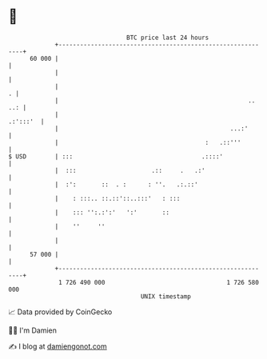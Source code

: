 * 👋

#+begin_example
                                    BTC price last 24 hours                    
                +------------------------------------------------------------+ 
         60 000 |                                                            | 
                |                                                            | 
                |                                                          . | 
                |                                                     .. ..: | 
                |                                                   .:':::'  | 
                |                                                ...:'       | 
                |                                         :   .::'''         | 
   $ USD        | :::                                    .::::'              | 
                |  :::                     .::     .   .:'                   | 
                |  :':       ::  . :      : ''.   .:.::'                     | 
                |    : :::.. ::.::'::..:::'   : :::                          | 
                |    ::: '':.:':'   ':'       ::                             | 
                |    ''     ''                                               | 
                |                                                            | 
         57 000 |                                                            | 
                +------------------------------------------------------------+ 
                 1 726 490 000                                  1 726 580 000  
                                        UNIX timestamp                         
#+end_example
📈 Data provided by CoinGecko

🧑‍💻 I'm Damien

✍️ I blog at [[https://www.damiengonot.com][damiengonot.com]]
